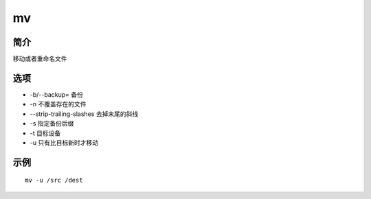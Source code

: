 mv
=====================================

简介
^^^^
移动或者重命名文件

选项
^^^^

* -b/--backup= 备份
* -n 不覆盖存在的文件
* --strip-trailing-slashes 去掉末尾的斜线
* -s 指定备份后缀
* -t 目标设备
* -u 只有比目标新时才移动

示例
^^^^

::

    mv -u /src /dest
